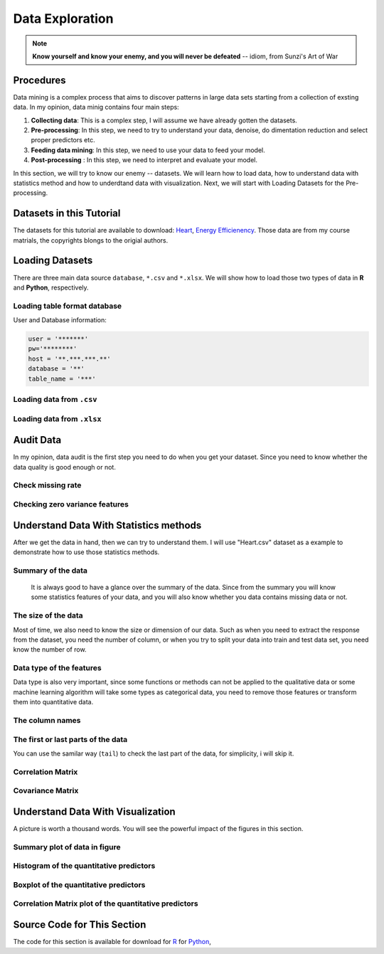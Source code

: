 .. _de:

.. index:: Data Exploration

================
Data Exploration
================

.. note::

   **Know yourself and know your enemy, and you will never be defeated** -- idiom, from Sunzi's Art of War 

.. index:: procedures

Procedures
++++++++++

Data mining is a complex process that aims to discover patterns in large data sets starting from a collection of exsting data. In my opinion, data minig contains four main steps:

1. **Collecting data**: This is a complex step, I will assume we have already gotten the datasets. 

2. **Pre-processing**: In this step, we need to try to understand your data, denoise, do dimentation reduction and select proper predictors etc. 

3. **Feeding data mining**: In this step, we need to use your data to feed your model.
 
4. **Post-processing** : In this step, we need to interpret and evaluate your model. 

In this section, we will try to know our enemy -- datasets. We will learn how to load data, how to understand data with statistics method and how to underdtand data with visualization. Next, we will start with Loading Datasets for the Pre-processing.

.. index:: Datasets

Datasets in this Tutorial
+++++++++++++++++++++++++

The datasets for this tutorial are available to download: `Heart <../data/Heart.csv>`_,  `Energy Efficienency <../data/energy_efficiency.xlsx>`_. Those data are from my course matrials, the copyrights blongs to the origial authors.



.. index:: Loading Datasets

Loading Datasets
++++++++++++++++

There are three main data source ``database``, ``*.csv`` and ``*.xlsx``. We will show how to load those two types of data in **R** and **Python**, respectively. 


Loading table format database
-----------------------------

User and Database information: 

.. code-block:: r

    user = '*******'
    pw='********'
    host = '**.***.***.**'
    database = '**'
    table_name = '***'

.. content-tabs:: right-col

    .. tab-container:: python
        :title: Python

        * Loading data from database in **Python**

        .. code-block:: python
        
          # import library
          import psycopg2
          import pandas as pd

          # Create the database connection
          conn = psycopg2.connect(host=host, database=database, 
                                  user=user, password=pw)
          cur = conn.cursor()

          # Create the SQL query string.
          sql = """
                SELECT *
                FROM {table_name}
                """.format(table_name=table_name)
          df = pd.read_sql(sql, conn)

          df.head(4)

    .. tab-container:: r
        :title: R

        * Loading data from database in **R**

        .. code-block:: r

            # load the library 
            library("sqldf")
            library('RODBC')
            library('RPostgreSQL')

            # Create a driver
            drv <- DBI::dbDriver( "PostgreSQL" )
            # Create the database connection
            conn <- dbConnect( drv, dbname = database, host = host,port = '5432', 
                               user = user, password = pw )

            # Create the SQL query string. Include a semi-colon to terminate
            querystring = sprintf('SELECT * FROM %s;', table_name)
            # Execute the query and return results as a data frame
            df = dbGetQuery(conn, querystring )

            head(df)

Loading data from ``.csv``
--------------------------

.. content-tabs:: right-col

    .. tab-container:: python
        :title: Python

        * Loading data from ``.csv`` in **Python**

        .. code-block:: python

            import pandas as pd

            # set data path
            path ='~/Dropbox/MachineLearningAlgorithms/python_code/data/Heart.csv' 

            # read data set
            rawdata = pd.read_csv(path)


    .. tab-container:: r
        :title: R

        * Loading data from ``.csv`` in **R**

        .. code-block:: r

            # set the path or enverionment
            setwd("/home/feng/R-language/sat577/HW#4/data")

            # read data set
            rawdata = read.csv("spam.csv")        


Loading data from ``.xlsx``
---------------------------

.. content-tabs:: right-col

    .. tab-container:: python
        :title: Python

        * Loading data from ``.xlsx`` in **Python**

        .. code-block:: python

            import pandas as pd

            # set data path
            path = ('/home/feng/Dropbox/MachineLearningAlgorithms/python_code/data/'
            'energy_efficiency.xlsx')

            # read data set from first sheet
            rawdata= pd.read_excel(path,sheetname=0)

    .. tab-container:: r
        :title: R

        * Loading data from ``.xlsx`` in **R**

        .. code-block:: r

            # set the path or enverionment
            setwd("~/Dropbox/R-language/sat577/")

            #install.packages("readxl") # CRAN version
            library(readxl)

            # read data set
            energy_eff=read_excel("energy_efficiency.xlsx")


.. index:: Audit Data 

Audit Data
++++++++++

In my opinion, data audit is the first step you need to do when you get your dataset. Since you need to know whether the data quality is good enough or not. 

Check missing rate
------------------

.. content-tabs:: right-col

    .. tab-container:: python
        :title: Python

        * Checking missing rate in **Python**

        .. code-block:: python

            import pandas as pd

            d = {'A': [1, 2, None, 3],
                 'B': [None, None, 4, 5],
                 'C': [None, 'b', 'c', 'd']}

            # create DataFrame
            df = pd.DataFrame(d)
            print(df)


            # define the missing rate function
            def missing_rate(df_in):
                # calculate missing rate and transpose the DataFrame
                rate = df_in.isnull().sum() / df_in.shape[0]
                # rename the column
                rate = pd.DataFrame(rate).reset_index()\
                                         .rename(columns={'index': 'feature', 0: 'missing_rate'})
                print(rate)


            missing_rate(df)   

        The results:

        .. code-block:: python

                 A    B     C
            0  1.0  NaN  None
            1  2.0  NaN     b
            2  NaN  4.0     c
            3  3.0  5.0     d
              feature  missing_rate
            0       A          0.25
            1       B          0.50
            2       C          0.25


    .. tab-container:: r
        :title: R

        * Checking missing rate in **R**

        .. code-block:: r

            # create DataFrame
            x = data.frame(A = c(1, 2, NA, 3), B = c(NA, NA, 4, 5), C = c(NA, 'b', 'c', 'd'))

            # loding library
            library('dplyr')
            #library('tidyverse')

            # define the missing rate function
            missing_rate <- function(df){
              # calculate missing rate and transpose the DataFrame
              rate <-t( df %>% summarize_all(funs(sum(is.na(.)) / length(.))))
              # rename the column
              colnames(rate)[1] <- "missing_rate"
              print(rate)
            }

            x

            missing_rate(x)

        The results:

        .. code-block:: r  

            > x
               A  B    C
            1  1 NA <NA>
            2  2 NA    b
            3 NA  4    c
            4  3  5    d
            > missing_rate(x)
              missing_rate
            A         0.25
            B         0.50
            C         0.25                      


Checking zero variance features 
-------------------------------

.. content-tabs:: right-col

    .. tab-container:: python
        :title: Python

        * Checking zero variance features in **Python**
        
        .. code-block:: python

            import pandas as pd

            d = {'A': [1, 2, 3, 3],
                 'B': [1, 1, 1, 1],
                 'C': ['a', 'b', 'c', 'd']}

            # create DataFrame
            df = pd.DataFrame(d)
            print(df)


            def zero_variance(df_in):

                counts = df_in.nunique()
                counts = pd.DataFrame(counts)\
                           .reset_index().rename(columns={'index': 'feature', 0: 'count'})
                return list(counts[counts['count'] == 1]['feature'])

            print(zero_variance(df))        

        .. code-block:: python

               A  B  C
            0  1  1  a
            1  2  1  b
            2  3  1  c
            3  3  1  d
            ['B']

    .. tab-container:: r
        :title: R

        * Checking zero variance features in **R**

        .. code-block:: r 

            df = data.frame(A = c(1, 2, 3, 3), B = c(1, 1, 1, 1), C = c('a', 'b', 'c', 'd'))

            zero_variance <- function(df){
              compData <- data.frame(feature= c(NA), count= c(NA))
              for(i in 1:ncol(df))
              {
                compData[i, ] <- c(colnames(df)[i],length(unique(df[,i])))
              }
              return(compData[compData$count==1,]$feature)
            }

        .. code-block:: r  

            > zero_variance(df)
            [1] "B"                

.. index:: Understand Data With Statistics methods

Understand Data With Statistics methods
+++++++++++++++++++++++++++++++++++++++

After we get the data in hand, then we can try to understand them.  I will use "Heart.csv" dataset as a example to demonstrate how to use those statistics methods. 

Summary of the data
-------------------

 It is always good to have a glance over the summary of the data. Since from the summary you will know some statistics features of your data, and you will also know whether you data contains missing data or not.

.. content-tabs:: right-col

    .. tab-container:: python
        :title: Python

        * Summary of the data in **Python**

        .. code-block:: python

           print("> data summary")
           print rawdata.describe()

        Then you will get 

        .. code-block:: python

           > data summary 
                         Age         Sex      RestBP        Chol         Fbs     RestECG  \
           count  303.000000  303.000000  303.000000  303.000000  303.000000  303.000000   
           mean    54.438944    0.679868  131.689769  246.693069    0.148515    0.990099   
           std      9.038662    0.467299   17.599748   51.776918    0.356198    0.994971   
           min     29.000000    0.000000   94.000000  126.000000    0.000000    0.000000   
           25%     48.000000    0.000000  120.000000  211.000000    0.000000    0.000000   
           50%     56.000000    1.000000  130.000000  241.000000    0.000000    1.000000   
           75%     61.000000    1.000000  140.000000  275.000000    0.000000    2.000000   
           max     77.000000    1.000000  200.000000  564.000000    1.000000    2.000000   

                  MaxHR       ExAng     Oldpeak       Slope          Ca  
           count  303.000000  303.000000  303.000000  303.000000  299.000000  
           mean   149.607261    0.326733    1.039604    1.600660    0.672241  
           std     22.875003    0.469794    1.161075    0.616226    0.937438  
           min     71.000000    0.000000    0.000000    1.000000    0.000000  
           25%    133.500000    0.000000    0.000000    1.000000    0.000000  
           50%    153.000000    0.000000    0.800000    2.000000    0.000000  
           75%    166.000000    1.000000    1.600000    2.000000    1.000000  
           max    202.000000    1.000000    6.200000    3.000000    3.000000  



    .. tab-container:: r
        :title: R

        * Summary of the data in **R**

        .. code-block:: r

           summary(rawdata)

        Then you will get 

        .. code-block:: r

          > summary(rawdata)
                  Age             Sex                ChestPain       RestBP     
      	 Min.   :29.00   Min.   :0.0000   asymptomatic:144   Min.   : 94.0  
        	 1st Qu.:48.00   1st Qu.:0.0000   nonanginal  : 86   1st Qu.:120.0  
       	 Median :56.00   Median :1.0000   nontypical  : 50   Median :130.0  
       	 Mean   :54.44   Mean   :0.6799   typical     : 23   Mean   :131.7  
      	 3rd Qu.:61.00   3rd Qu.:1.0000                      3rd Qu.:140.0  
      	 Max.   :77.00   Max.   :1.0000                      Max.   :200.0  
                                                                          
                 Chol            Fbs            RestECG           MaxHR      
      	 Min.   :126.0   Min.   :0.0000   Min.   :0.0000   Min.   : 71.0  
      	 1st Qu.:211.0   1st Qu.:0.0000   1st Qu.:0.0000   1st Qu.:133.5  
      	 Median :241.0   Median :0.0000   Median :1.0000   Median :153.0  
      	 Mean   :246.7   Mean   :0.1485   Mean   :0.9901   Mean   :149.6  
      	 3rd Qu.:275.0   3rd Qu.:0.0000   3rd Qu.:2.0000   3rd Qu.:166.0  
      	 Max.   :564.0   Max.   :1.0000   Max.   :2.0000   Max.   :202.0  
                                                                        
                ExAng           Oldpeak         Slope             Ca        
      	 Min.   :0.0000   Min.   :0.00   Min.   :1.000   Min.   :0.0000  
      	 1st Qu.:0.0000   1st Qu.:0.00   1st Qu.:1.000   1st Qu.:0.0000  
      	 Median :0.0000   Median :0.80   Median :2.000   Median :0.0000  
      	 Mean   :0.3267   Mean   :1.04   Mean   :1.601   Mean   :0.6722  
      	 3rd Qu.:1.0000   3rd Qu.:1.60   3rd Qu.:2.000   3rd Qu.:1.0000  
      	 Max.   :1.0000   Max.   :6.20   Max.   :3.000   Max.   :3.0000  
                                                       NA's   :4       
          	     Thal      AHD     
      	 fixed     : 18   No :164  
      	 normal    :166   Yes:139  
      	 reversable:117            
      	 NA's      :  2        

The size of the data
--------------------

Most of time, we also need to know the size or dimension of our data. Such as when you need to extract the response from the dataset, you need the number of column, or when you try to split your data into train and test data set, you need know the number of row. 

.. content-tabs:: right-col

    .. tab-container:: python
        :title: Python

        * Checking size in **Python**

        .. code-block:: python

             nrow, ncol = rawdata.shape
             print nrow, ncol

        or you can use the follwing code 

        .. code-block:: python

            nrow=rawdata.shape[0] #gives number of row count
            ncol=rawdata.shape[1] #gives number of col count
            print(nrow, ncol)

        Then you will get 

        .. code-block:: python 

             Raw data size
             303 14


    .. tab-container:: r
        :title: R

        * Checking size in **R**

        .. code-block:: r

            dim(rawdata)
         
        Or you can use the following code
          
        .. code-block:: r

             nrow=nrow(rawdata)
             ncol=ncol(rawdata)
            
             c(nrow, ncol)
         
        Then you will get 

        .. code-block:: r

             > dim(rawdata)
             [1] 303  14

 

Data type of the features
-------------------------

Data type is also very important, since some functions or methods can not be applied to the qualitative data or some machine learning algorithm will take some types as categorical data, you need to remove those features or transform them into quantitative data. 

.. content-tabs:: right-col

    .. tab-container:: python
        :title: Python

        * Checking data type in **Pyhton**

        .. code-block:: python

             print(rawdata.dtypes)
         
        Then you will get 

        .. code-block:: python

             Data Format:
           Age            int64
           Sex            int64
           ChestPain     object
           RestBP         int64
           Chol           int64
           Fbs            int64
           RestECG        int64
           MaxHR          int64
           ExAng          int64
           Oldpeak      float64
           Slope          int64
           Ca           float64
           Thal          object
           AHD           object
           dtype: object

    .. tab-container:: r
        :title: R

        * Checking data format in **R**

        .. code-block:: r

             # install the package
             install.packages("mlbench")
             library(mlbench)

             sapply(rawdata, class)
         
        Then you will get 

        .. code-block:: r

          	> sapply(rawdata, class)
                 Age       Sex ChestPain    RestBP      Chol       Fbs   RestECG 
             "integer" "integer"  "factor" "integer" "integer" "integer" "integer" 
             MaxHR     ExAng   Oldpeak     Slope        Ca      Thal       AHD 
             "integer" "integer" "numeric" "integer" "integer"  "factor"  "factor" 


The column names
----------------

.. content-tabs:: right-col

    .. tab-container:: python
        :title: Python

        * Checking column names of the data in **Python**

        .. code-block:: python

             colNames = rawdata.columns.tolist()
             
             print "Column names:"
             print colNames
         
        Then you will get 

        .. code-block:: python

             Column names:
             ['Age', 'Sex', 'ChestPain', 'RestBP', 'Chol', 'Fbs', 'RestECG', 'MaxHR', 
              'ExAng', 'Oldpeak', 'Slope', 'Ca', 'Thal', 'AHD']        

    .. tab-container:: r
        :title: R

        * Checking column names of the data in **R**

        .. code-block:: r

             colnames(rawdata)
             attach(rawdata) # enable you can directly use name as features
         
        Then you will get 

        .. code-block:: r

          	> colnames(rawdata)
             [1] "Age"       "Sex"       "ChestPain" "RestBP"    "Chol"     
             [6] "Fbs"       "RestECG"   "MaxHR"     "ExAng"     "Oldpeak"  
             [11] "Slope"     "Ca"        "Thal"      "AHD"  

The first or last parts of the data
-----------------------------------

.. content-tabs:: right-col

    .. tab-container:: python
        :title: Python

        * Checking first parts of the data in **Python**
         
        .. code-block:: python

             print("\n Sample data:")
             print(rawdata.head(6))

        Then you will get 

        .. code-block:: python 

            Sample data:
               Age  Sex     ChestPain  RestBP  Chol  Fbs  RestECG  MaxHR  ExAng  Oldpeak  \
           0   63    1       typical     145   233    1        2    150      0      2.3   
           1   67    1  asymptomatic     160   286    0        2    108      1      1.5   
           2   67    1  asymptomatic     120   229    0        2    129      1      2.6   
           3   37    1    nonanginal     130   250    0        0    187      0      3.5   
           4   41    0    nontypical     130   204    0        2    172      0      1.4   
           5   56    1    nontypical     120   236    0        0    178      0      0.8   

              Slope  Ca        Thal  AHD  
           0      3   0       fixed   No  
           1      2   3      normal  Yes  
           2      2   2  reversable  Yes  
           3      3   0      normal   No  
           4      1   0      normal   No  
           5      1   0      normal   No  


    .. tab-container:: r
        :title: R

        * Checking first parts of the data in **R**

        .. code-block:: r

             head(rawdata)
         
        Then you will get 

        .. code-block:: r

            > head(rawdata)
               Age Sex    ChestPain RestBP Chol Fbs RestECG MaxHR ExAng Oldpeak
             1  63   1      typical    145  233   1       2   150     0     2.3
             2  67   1 asymptomatic    160  286   0       2   108     1     1.5
             3  67   1 asymptomatic    120  229   0       2   129     1     2.6
             4  37   1   nonanginal    130  250   0       0   187     0     3.5
             5  41   0   nontypical    130  204   0       2   172     0     1.4
             6  56   1   nontypical    120  236   0       0   178     0     0.8
                Slope Ca       Thal AHD
             1     3  0      fixed  No
             2     2  3     normal Yes
             3     2  2 reversable Yes
             4     3  0     normal  No
             5     1  0     normal  No
             6     1  0     normal  No


You can use the samilar way (``tail``) to check the last part of the data, for simplicity, i will skip  it. 

Correlation Matrix
------------------

.. content-tabs:: right-col

    .. tab-container:: python
        :title: Python

        * Computing correlation matrix in **Python**

        .. code-block:: python

             print("\n correlation Matrix")
             print(rawdata.corr())
         
        Then you will get 

        .. code-block:: python

              correlation Matrix
                        Age       Sex    RestBP      Chol       Fbs   RestECG     MaxHR  \
             Age      1.000000 -0.097542  0.284946  0.208950  0.118530  0.148868 -0.393806   
             Sex     -0.097542  1.000000 -0.064456 -0.199915  0.047862  0.021647 -0.048663   
             RestBP   0.284946 -0.064456  1.000000  0.130120  0.175340  0.146560 -0.045351   
             Chol     0.208950 -0.199915  0.130120  1.000000  0.009841  0.171043 -0.003432   
             Fbs      0.118530  0.047862  0.175340  0.009841  1.000000  0.069564 -0.007854   
             RestECG  0.148868  0.021647  0.146560  0.171043  0.069564  1.000000 -0.083389   
             MaxHR   -0.393806 -0.048663 -0.045351 -0.003432 -0.007854 -0.083389  1.000000   
             ExAng    0.091661  0.146201  0.064762  0.061310  0.025665  0.084867 -0.378103   
             Oldpeak  0.203805  0.102173  0.189171  0.046564  0.005747  0.114133 -0.343085   
             Slope    0.161770  0.037533  0.117382 -0.004062  0.059894  0.133946 -0.385601   
             Ca       0.362605  0.093185  0.098773  0.119000  0.145478  0.128343 -0.264246   

                       ExAng   Oldpeak     Slope        Ca  
             Age      0.091661  0.203805  0.161770  0.362605  
             Sex      0.146201  0.102173  0.037533  0.093185  
             RestBP   0.064762  0.189171  0.117382  0.098773  
             Chol     0.061310  0.046564 -0.004062  0.119000  
             Fbs      0.025665  0.005747  0.059894  0.145478  
             RestECG  0.084867  0.114133  0.133946  0.128343  
             MaxHR   -0.378103 -0.343085 -0.385601 -0.264246  
             ExAng    1.000000  0.288223  0.257748  0.145570  
             Oldpeak  0.288223  1.000000  0.577537  0.295832  
             Slope    0.257748  0.577537  1.000000  0.110119  
             Ca       0.145570  0.295832  0.110119  1.000000  

    .. tab-container:: r
        :title: R

        * Computing correlation matrix in **R**

        .. code-block:: r

             # get numerical data and remove NAN
             numdata=na.omit(rawdata[,c(1:2,4:12)])

             # computing correlation matrix
             cor(numdata)
         
        Then you will get 

        .. code-block:: r

          	 > cor(numdata)
                          Age         Sex      RestBP         Chol          Fbs
             Age      1.00000000 -0.09181347  0.29069633  0.203376601  0.128675921
             Sex     -0.09181347  1.00000000 -0.06552127 -0.195907357  0.045861783
             RestBP   0.29069633 -0.06552127  1.00000000  0.132284171  0.177623291
             Chol     0.20337660 -0.19590736  0.13228417  1.000000000  0.006664176
             Fbs      0.12867592  0.04586178  0.17762329  0.006664176  1.000000000
             RestECG  0.14974915  0.02643577  0.14870922  0.164957542  0.058425836
             MaxHR   -0.39234176 -0.05206445 -0.04805281  0.002179081 -0.003386615
             ExAng    0.09510850  0.14903849  0.06588463  0.056387955  0.011636935
             Oldpeak  0.19737552  0.11023676  0.19161540  0.040430535  0.009092935
             Slope    0.15895990  0.03933739  0.12110773 -0.009008239  0.053776677
             Ca       0.36260453  0.09318476  0.09877326  0.119000487  0.145477522
                        RestECG        MaxHR       ExAng      Oldpeak        Slope
             Age      0.14974915 -0.392341763  0.09510850  0.197375523  0.158959901
             Sex      0.02643577 -0.052064447  0.14903849  0.110236756  0.039337394
             RestBP   0.14870922 -0.048052805  0.06588463  0.191615405  0.121107727
             Chol     0.16495754  0.002179081  0.05638795  0.040430535 -0.009008239
             Fbs      0.05842584 -0.003386615  0.01163693  0.009092935  0.053776677
             RestECG  1.00000000 -0.077798148  0.07408360  0.110275054  0.128907169
             MaxHR   -0.07779815  1.000000000 -0.37635897 -0.341262236 -0.381348495
             ExAng    0.07408360 -0.376358975  1.00000000  0.289573103  0.254302081
             Oldpeak  0.11027505 -0.341262236  0.28957310  1.000000000  0.579775260
             Slope    0.12890717 -0.381348495  0.25430208  0.579775260  1.000000000
             Ca       0.12834265 -0.264246253  0.14556960  0.295832115  0.110119188
                         Ca
             Age      0.36260453
             Sex      0.09318476
             RestBP   0.09877326
             Chol     0.11900049
             Fbs      0.14547752
             RestECG  0.12834265
             MaxHR   -0.26424625
             ExAng    0.14556960
             Oldpeak  0.29583211
             Slope    0.11011919
             Ca       1.00000000


Covariance Matrix
-----------------

.. content-tabs:: right-col

    .. tab-container:: python
        :title: Python

        * Computing covariance matrix in **Python**

        .. code-block:: python

             print("\n covariance Matrix")
             print(rawdata.corr())
         
        Then you will get 

        .. code-block:: python
         
             covariance Matrix
                         Age       Sex      RestBP         Chol       Fbs   RestECG  \
             Age      81.697419 -0.411995   45.328678    97.787489  0.381614  1.338797   
             Sex      -0.411995  0.218368   -0.530107    -4.836994  0.007967  0.010065   
             RestBP   45.328678 -0.530107  309.751120   118.573339  1.099207  2.566455   
             Chol     97.787489 -4.836994  118.573339  2680.849190  0.181496  8.811521   
             Fbs       0.381614  0.007967    1.099207     0.181496  0.126877  0.024654   
             RestECG   1.338797  0.010065    2.566455     8.811521  0.024654  0.989968   
             MaxHR   -81.423065 -0.520184  -18.258005    -4.064651 -0.063996 -1.897941   
             ExAng     0.389220  0.032096    0.535473     1.491345  0.004295  0.039670   
             Oldpeak   2.138850  0.055436    3.865638     2.799282  0.002377  0.131850   
             Slope     0.901034  0.010808    1.273053    -0.129598  0.013147  0.082126   
             Ca        3.066396  0.040964    1.639436     5.791385  0.048394  0.119706   

                         MaxHR     ExAng   Oldpeak     Slope        Ca  
             Age      -81.423065  0.389220  2.138850  0.901034  3.066396  
             Sex       -0.520184  0.032096  0.055436  0.010808  0.040964  
             RestBP   -18.258005  0.535473  3.865638  1.273053  1.639436  
             Chol      -4.064651  1.491345  2.799282 -0.129598  5.791385  
             Fbs       -0.063996  0.004295  0.002377  0.013147  0.048394  
             RestECG   -1.897941  0.039670  0.131850  0.082126  0.119706  
             MaxHR    523.265775 -4.063307 -9.112209 -5.435501 -5.686270  
             ExAng     -4.063307  0.220707  0.157216  0.074618  0.064162  
             Oldpeak   -9.112209  0.157216  1.348095  0.413219  0.322753  
             Slope     -5.435501  0.074618  0.413219  0.379735  0.063747  
             Ca        -5.686270  0.064162  0.322753  0.063747  0.878791  

    .. tab-container:: r
        :title: R

        * Computing covariance matrix in **R**

        .. code-block:: r

             # get numerical data and remove NAN
             numdata=na.omit(rawdata[,c(1:2,4:12)])

             # computing covariance matrix
             cov(numdata)
         
        Then you will get 

        .. code-block:: r

          	 > cov(numdata)
               		        Age          Sex      RestBP         Chol          Fbs
            	 Age      81.3775448 -0.388397567  46.4305852   95.2454603  0.411909946
             	Sex      -0.3883976  0.219905277  -0.5440170   -4.7693542  0.007631703
        	 RestBP   46.4305852 -0.544016969 313.4906736  121.5937353  1.116001885
        	 Chol     95.2454603 -4.769354223 121.5937353 2695.1442616  0.122769410
        	 Fbs       0.4119099  0.007631703   1.1160019    0.1227694  0.125923099
        	 RestECG   1.3440551  0.012334179   2.6196943    8.5204709  0.020628044
        	 MaxHR   -81.2442706 -0.560447577 -19.5302126    2.5968104 -0.027586362
        	 ExAng     0.4034028  0.032861215   0.5484838    1.3764001  0.001941595
        	 Oldpeak   2.0721791  0.060162510   3.9484299    2.4427678  0.003755247
        	 Slope     0.8855132  0.011391439   1.3241566   -0.2887926  0.011784247
         	 Ca        3.0663958  0.040964288   1.6394357    5.7913852  0.048393975
                        RestECG        MaxHR        ExAng      Oldpeak       Slope
        	 Age      1.34405513 -81.24427061  0.403402842  2.072179076  0.88551323
        	 Sex      0.01233418  -0.56044758  0.032861215  0.060162510  0.01139144
        	 RestBP   2.61969428 -19.53021257  0.548483760  3.948429889  1.32415658
        	 Chol     8.52047092   2.59681040  1.376400081  2.442767839 -0.28879262
        	 Fbs      0.02062804  -0.02758636  0.001941595  0.003755247  0.01178425
        	 RestECG  0.98992166  -1.77682880  0.034656910  0.127690736  0.07920136
        	 MaxHR   -1.77682880 526.92866602 -4.062052479 -9.116871675 -5.40571480
        	 ExAng    0.03465691  -4.06205248  0.221072479  0.158455478  0.07383673
        	 Oldpeak  0.12769074  -9.11687168  0.158455478  1.354451303  0.41667415
        	 Slope    0.07920136  -5.40571480  0.073836726  0.416674149  0.38133824
        	 Ca       0.11970551  -5.68626967  0.064162421  0.322752576  0.06374717
                           Ca
        	 Age      3.06639582
        	 Sex      0.04096429
        	 RestBP   1.63943570
        	 Chol     5.79138515
        	 Fbs      0.04839398
        	 RestECG  0.11970551
        	 MaxHR   -5.68626967
        	 ExAng    0.06416242
        	 Oldpeak  0.32275258
        	 Slope    0.06374717
        	 Ca       0.87879060 


.. index:: Understand Data With Visualization 

Understand Data With Visualization 
++++++++++++++++++++++++++++++++++

A picture is worth a thousand words. You will see the powerful impact of the figures in this section.

Summary plot of data in figure 
------------------------------

.. content-tabs:: right-col

    .. tab-container:: python
        :title: Python

        * Summary plot in **Python**

        .. code-block:: python

          # plot of the summary
          plot(rawdata)

        Then you will get Figure :ref:`fig_sump`

        .. _fig_sump:  
        .. figure:: images/sumPython.png
            :align: center
            :scale: 50 %

            Summary plot of the data with Python.   

    .. tab-container:: r
        :title: R

        * Summary plot in **R**

        .. code-block:: r

          	# plot of the summary
        	plot(rawdata)

        Then you will get Figure :ref:`fig_sumr`
          
        .. _fig_sumr:
        .. figure:: images/sumr.png
            :align: center
            :scale: 60 %

            Summary plot of the data with R. 


Histogram of the quantitative predictors 
----------------------------------------

.. content-tabs:: right-col

    .. tab-container:: python
        :title: Python

        * Histogram in **Python**

        .. code-block:: python

             # Histogram 
             rawdata.hist()
             plt.show()

        Then you will get Figure :ref:`fig_histp`

        .. _fig_histp:
        .. figure:: images/histp.png
            :align: center
            :scale: 50 %

            Histogram in Python.         

    .. tab-container:: r
        :title: R

        * Histogram in **R**

        .. code-block:: r

          	# Histogram with normal curve plot 
        	dev.off()
        	Nvars=ncol(numdata)
        	name=colnames(numdata)
        	par(mfrow =c (4,3))
        	for (i in 1:Nvars)
        	{
        	  x<- numdata[,i]
        	  h<-hist(x, breaks=10, freq=TRUE, col="blue", xlab=name[i],main=" ", 
        	            font.lab=1) 
        	  axis(1, tck=1, col.ticks="light gray")
        	  axis(1, tck=-0.015, col.ticks="black")
        	  axis(2, tck=1, col.ticks="light gray", lwd.ticks="1")
        	  axis(2, tck=-0.015)
        	  xfit<-seq(min(x),max(x),length=40) 
        	  yfit<-dnorm(xfit,mean=mean(x),sd=sd(x)) 
        	  yfit <- yfit*diff(h$mids[1:2])*length(x) 
        	  lines(xfit, yfit, col="blue", lwd=2) 
        	} 

        Then you will get Figure :ref:`fig_histr`

        .. _fig_histr:
        .. figure:: images/histr.png
            :align: center
            :scale: 60 %

            Histogram with normal curve plot in R. 

Boxplot of the quantitative predictors 
--------------------------------------

.. content-tabs:: right-col

    .. tab-container:: python
        :title: Python

        * Boxplot in **Python**

        .. code-block:: python

             # boxplot 
             pd.DataFrame.boxplot(rawdata)
             plt.show()
            

        Then you will get Figure :ref:`fig_boxp`

        .. _fig_boxp:
        .. figure:: images/boxp.png
            :align: center
            :scale: 60 %

            Histogram in Python.    

    .. tab-container:: r
        :title: R

        * Boxplot in **R**

        .. code-block:: r

           dev.off()
           name=colnames(numdata)
        	 Nvars=ncol(numdata)
        	 # boxplot 
        	 par(mfrow =c (4,3))
        	 for (i in 1:Nvars)
        	 {
        	  #boxplot(numdata[,i]~numdata[,Nvars],data=data,main=name[i])
        	  boxplot(numdata[,i],data=numdata,main=name[i])
        	 }

        Then you will get Figure :ref:`fig_boxr`

        .. _fig_boxr:
        .. figure:: images/boxr.png
            :align: center
            :scale: 60 %

            Boxplots in R. 


Correlation Matrix plot of the quantitative predictors 
------------------------------------------------------

.. content-tabs:: right-col

    .. tab-container:: python
        :title: Python

        * Correlation Matrix plot in **Python**

        .. code-block:: python

             # cocorrelation Matrix plot     
             pd.DataFrame.corr(rawdata)
             plt.show()
            

        Then you will get get Figure :ref:`fig_corp`

        .. _fig_corp: 
        .. figure:: images/corp.png
            :align: center
            :scale: 60 %

            Correlation Matrix plot  in Python.  

    .. tab-container:: r
        :title: R

        * Correlation Matrix plot in **R**

        .. code-block:: r

             dev.off()
             # laod cocorrelation Matrix plot lib
             library(corrplot)
             M <- cor(numdata)
             #par(mfrow =c (1,2))
             #corrplot(M, method = "square")
             corrplot.mixed(M)

        Then you will get Figure :ref:`fig_corr` 
           
        .. _fig_corr: 
        .. figure:: images/corr.png
            :align: center
            :scale: 60 %

            Correlation Matrix plot  in R. 




Source Code for This Section
++++++++++++++++++++++++++++

The code for this section is available for download for `R <../code/loaddata.R>`_ for `Python <../code/loadData.py>`_, 

.. content-tabs:: right-col

    .. tab-container:: python
        :title: Python

        * Python Source code

        .. literalinclude:: ../code/loadData.py 
             :language: python               

    .. tab-container:: r
        :title: R

        * R Source code

        .. literalinclude:: ../code/loaddata.R
             :language: r
